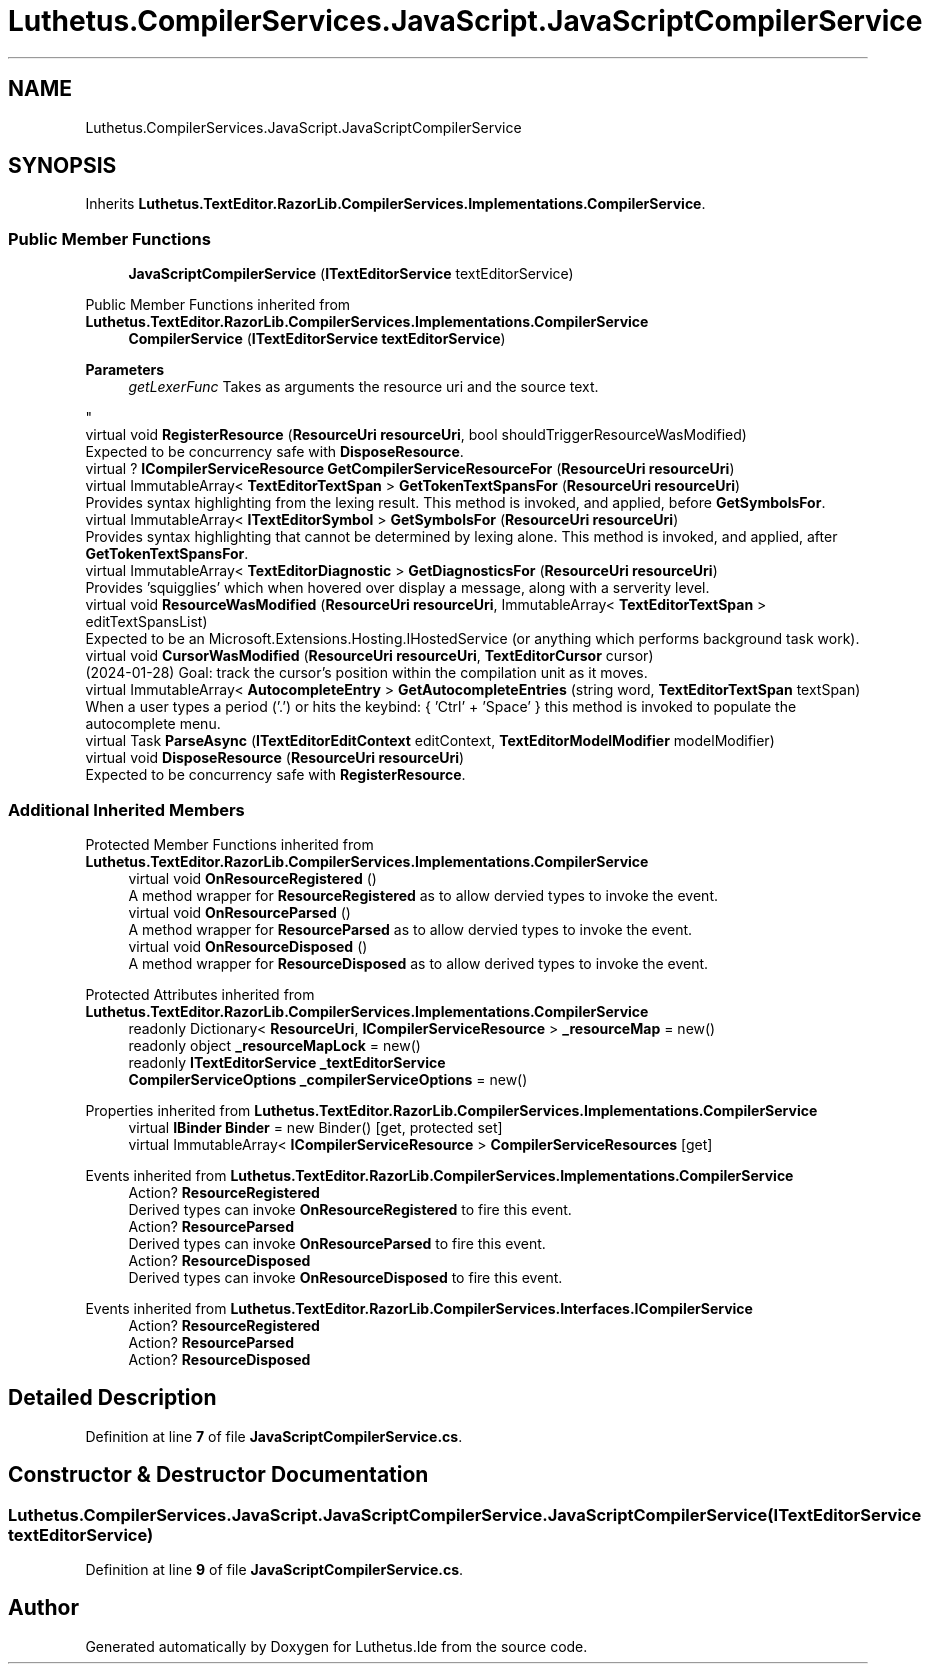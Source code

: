 .TH "Luthetus.CompilerServices.JavaScript.JavaScriptCompilerService" 3 "Version 1.0.0" "Luthetus.Ide" \" -*- nroff -*-
.ad l
.nh
.SH NAME
Luthetus.CompilerServices.JavaScript.JavaScriptCompilerService
.SH SYNOPSIS
.br
.PP
.PP
Inherits \fBLuthetus\&.TextEditor\&.RazorLib\&.CompilerServices\&.Implementations\&.CompilerService\fP\&.
.SS "Public Member Functions"

.in +1c
.ti -1c
.RI "\fBJavaScriptCompilerService\fP (\fBITextEditorService\fP textEditorService)"
.br
.in -1c

Public Member Functions inherited from \fBLuthetus\&.TextEditor\&.RazorLib\&.CompilerServices\&.Implementations\&.CompilerService\fP
.in +1c
.ti -1c
.RI "\fBCompilerService\fP (\fBITextEditorService\fP \fBtextEditorService\fP)"
.br
.RI "
.PP
\fBParameters\fP
.RS 4
\fIgetLexerFunc\fP Takes as arguments the resource uri and the source text\&.
.RE
.PP
"
.ti -1c
.RI "virtual void \fBRegisterResource\fP (\fBResourceUri\fP \fBresourceUri\fP, bool shouldTriggerResourceWasModified)"
.br
.RI "Expected to be concurrency safe with \fBDisposeResource\fP\&. "
.ti -1c
.RI "virtual ? \fBICompilerServiceResource\fP \fBGetCompilerServiceResourceFor\fP (\fBResourceUri\fP \fBresourceUri\fP)"
.br
.ti -1c
.RI "virtual ImmutableArray< \fBTextEditorTextSpan\fP > \fBGetTokenTextSpansFor\fP (\fBResourceUri\fP \fBresourceUri\fP)"
.br
.RI "Provides syntax highlighting from the lexing result\&. This method is invoked, and applied, before \fBGetSymbolsFor\fP\&. "
.ti -1c
.RI "virtual ImmutableArray< \fBITextEditorSymbol\fP > \fBGetSymbolsFor\fP (\fBResourceUri\fP \fBresourceUri\fP)"
.br
.RI "Provides syntax highlighting that cannot be determined by lexing alone\&. This method is invoked, and applied, after \fBGetTokenTextSpansFor\fP\&. "
.ti -1c
.RI "virtual ImmutableArray< \fBTextEditorDiagnostic\fP > \fBGetDiagnosticsFor\fP (\fBResourceUri\fP \fBresourceUri\fP)"
.br
.RI "Provides 'squigglies' which when hovered over display a message, along with a serverity level\&. "
.ti -1c
.RI "virtual void \fBResourceWasModified\fP (\fBResourceUri\fP \fBresourceUri\fP, ImmutableArray< \fBTextEditorTextSpan\fP > editTextSpansList)"
.br
.RI "Expected to be an Microsoft\&.Extensions\&.Hosting\&.IHostedService (or anything which performs background task work)\&. "
.ti -1c
.RI "virtual void \fBCursorWasModified\fP (\fBResourceUri\fP \fBresourceUri\fP, \fBTextEditorCursor\fP cursor)"
.br
.RI "(2024-01-28) Goal: track the cursor's position within the compilation unit as it moves\&. "
.ti -1c
.RI "virtual ImmutableArray< \fBAutocompleteEntry\fP > \fBGetAutocompleteEntries\fP (string word, \fBTextEditorTextSpan\fP textSpan)"
.br
.RI "When a user types a period ('\&.') or hits the keybind: { 'Ctrl' + 'Space' } this method is invoked to populate the autocomplete menu\&. "
.ti -1c
.RI "virtual Task \fBParseAsync\fP (\fBITextEditorEditContext\fP editContext, \fBTextEditorModelModifier\fP modelModifier)"
.br
.ti -1c
.RI "virtual void \fBDisposeResource\fP (\fBResourceUri\fP \fBresourceUri\fP)"
.br
.RI "Expected to be concurrency safe with \fBRegisterResource\fP\&. "
.in -1c
.SS "Additional Inherited Members"


Protected Member Functions inherited from \fBLuthetus\&.TextEditor\&.RazorLib\&.CompilerServices\&.Implementations\&.CompilerService\fP
.in +1c
.ti -1c
.RI "virtual void \fBOnResourceRegistered\fP ()"
.br
.RI "A method wrapper for \fBResourceRegistered\fP as to allow dervied types to invoke the event\&. "
.ti -1c
.RI "virtual void \fBOnResourceParsed\fP ()"
.br
.RI "A method wrapper for \fBResourceParsed\fP as to allow dervied types to invoke the event\&. "
.ti -1c
.RI "virtual void \fBOnResourceDisposed\fP ()"
.br
.RI "A method wrapper for \fBResourceDisposed\fP as to allow derived types to invoke the event\&. "
.in -1c

Protected Attributes inherited from \fBLuthetus\&.TextEditor\&.RazorLib\&.CompilerServices\&.Implementations\&.CompilerService\fP
.in +1c
.ti -1c
.RI "readonly Dictionary< \fBResourceUri\fP, \fBICompilerServiceResource\fP > \fB_resourceMap\fP = new()"
.br
.ti -1c
.RI "readonly object \fB_resourceMapLock\fP = new()"
.br
.ti -1c
.RI "readonly \fBITextEditorService\fP \fB_textEditorService\fP"
.br
.ti -1c
.RI "\fBCompilerServiceOptions\fP \fB_compilerServiceOptions\fP = new()"
.br
.in -1c

Properties inherited from \fBLuthetus\&.TextEditor\&.RazorLib\&.CompilerServices\&.Implementations\&.CompilerService\fP
.in +1c
.ti -1c
.RI "virtual \fBIBinder\fP \fBBinder\fP = new Binder()\fR [get, protected set]\fP"
.br
.ti -1c
.RI "virtual ImmutableArray< \fBICompilerServiceResource\fP > \fBCompilerServiceResources\fP\fR [get]\fP"
.br
.in -1c

Events inherited from \fBLuthetus\&.TextEditor\&.RazorLib\&.CompilerServices\&.Implementations\&.CompilerService\fP
.in +1c
.ti -1c
.RI "Action? \fBResourceRegistered\fP"
.br
.RI "Derived types can invoke \fBOnResourceRegistered\fP to fire this event\&. "
.ti -1c
.RI "Action? \fBResourceParsed\fP"
.br
.RI "Derived types can invoke \fBOnResourceParsed\fP to fire this event\&. "
.ti -1c
.RI "Action? \fBResourceDisposed\fP"
.br
.RI "Derived types can invoke \fBOnResourceDisposed\fP to fire this event\&. "
.in -1c

Events inherited from \fBLuthetus\&.TextEditor\&.RazorLib\&.CompilerServices\&.Interfaces\&.ICompilerService\fP
.in +1c
.ti -1c
.RI "Action? \fBResourceRegistered\fP"
.br
.ti -1c
.RI "Action? \fBResourceParsed\fP"
.br
.ti -1c
.RI "Action? \fBResourceDisposed\fP"
.br
.in -1c
.SH "Detailed Description"
.PP 
Definition at line \fB7\fP of file \fBJavaScriptCompilerService\&.cs\fP\&.
.SH "Constructor & Destructor Documentation"
.PP 
.SS "Luthetus\&.CompilerServices\&.JavaScript\&.JavaScriptCompilerService\&.JavaScriptCompilerService (\fBITextEditorService\fP textEditorService)"

.PP
Definition at line \fB9\fP of file \fBJavaScriptCompilerService\&.cs\fP\&.

.SH "Author"
.PP 
Generated automatically by Doxygen for Luthetus\&.Ide from the source code\&.
